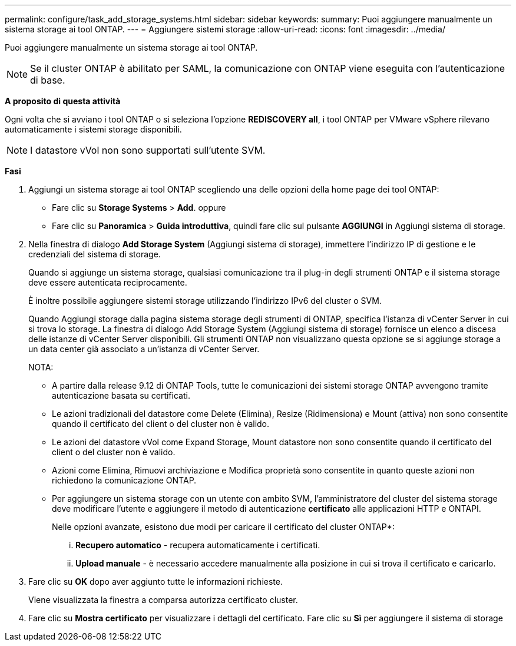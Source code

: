 ---
permalink: configure/task_add_storage_systems.html 
sidebar: sidebar 
keywords:  
summary: Puoi aggiungere manualmente un sistema storage ai tool ONTAP. 
---
= Aggiungere sistemi storage
:allow-uri-read: 
:icons: font
:imagesdir: ../media/


[role="lead"]
Puoi aggiungere manualmente un sistema storage ai tool ONTAP.


NOTE: Se il cluster ONTAP è abilitato per SAML, la comunicazione con ONTAP viene eseguita con l'autenticazione di base.

*A proposito di questa attività*

Ogni volta che si avviano i tool ONTAP o si seleziona l'opzione *REDISCOVERY all*, i tool ONTAP per VMware vSphere rilevano automaticamente i sistemi storage disponibili.


NOTE: I datastore vVol non sono supportati sull'utente SVM.

*Fasi*

. Aggiungi un sistema storage ai tool ONTAP scegliendo una delle opzioni della home page dei tool ONTAP:
+
** Fare clic su *Storage Systems* > *Add*. oppure
** Fare clic su *Panoramica* > *Guida introduttiva*, quindi fare clic sul pulsante *AGGIUNGI* in Aggiungi sistema di storage.


. Nella finestra di dialogo *Add Storage System* (Aggiungi sistema di storage), immettere l'indirizzo IP di gestione e le credenziali del sistema di storage.
+
Quando si aggiunge un sistema storage, qualsiasi comunicazione tra il plug-in degli strumenti ONTAP e il sistema storage deve essere autenticata reciprocamente.

+
È inoltre possibile aggiungere sistemi storage utilizzando l'indirizzo IPv6 del cluster o SVM.

+
Quando Aggiungi storage dalla pagina sistema storage degli strumenti di ONTAP, specifica l'istanza di vCenter Server in cui si trova lo storage. La finestra di dialogo Add Storage System (Aggiungi sistema di storage) fornisce un elenco a discesa delle istanze di vCenter Server disponibili. Gli strumenti ONTAP non visualizzano questa opzione se si aggiunge storage a un data center già associato a un'istanza di vCenter Server.

+
NOTA:

+
** A partire dalla release 9.12 di ONTAP Tools, tutte le comunicazioni dei sistemi storage ONTAP avvengono tramite autenticazione basata su certificati.
** Le azioni tradizionali del datastore come Delete (Elimina), Resize (Ridimensiona) e Mount (attiva) non sono consentite quando il certificato del client o del cluster non è valido.
** Le azioni del datastore vVol come Expand Storage, Mount datastore non sono consentite quando il certificato del client o del cluster non è valido.
** Azioni come Elimina, Rimuovi archiviazione e Modifica proprietà sono consentite in quanto queste azioni non richiedono la comunicazione ONTAP.
** Per aggiungere un sistema storage con un utente con ambito SVM, l'amministratore del cluster del sistema storage deve modificare l'utente e aggiungere il metodo di autenticazione *certificato* alle applicazioni HTTP e ONTAPI.
+
Nelle opzioni avanzate, esistono due modi per caricare il certificato del cluster ONTAP*:

+
... *Recupero automatico* - recupera automaticamente i certificati.
... *Upload manuale* - è necessario accedere manualmente alla posizione in cui si trova il certificato e caricarlo.




. Fare clic su *OK* dopo aver aggiunto tutte le informazioni richieste.
+
Viene visualizzata la finestra a comparsa autorizza certificato cluster.

. Fare clic su *Mostra certificato* per visualizzare i dettagli del certificato. Fare clic su *Sì* per aggiungere il sistema di storage

